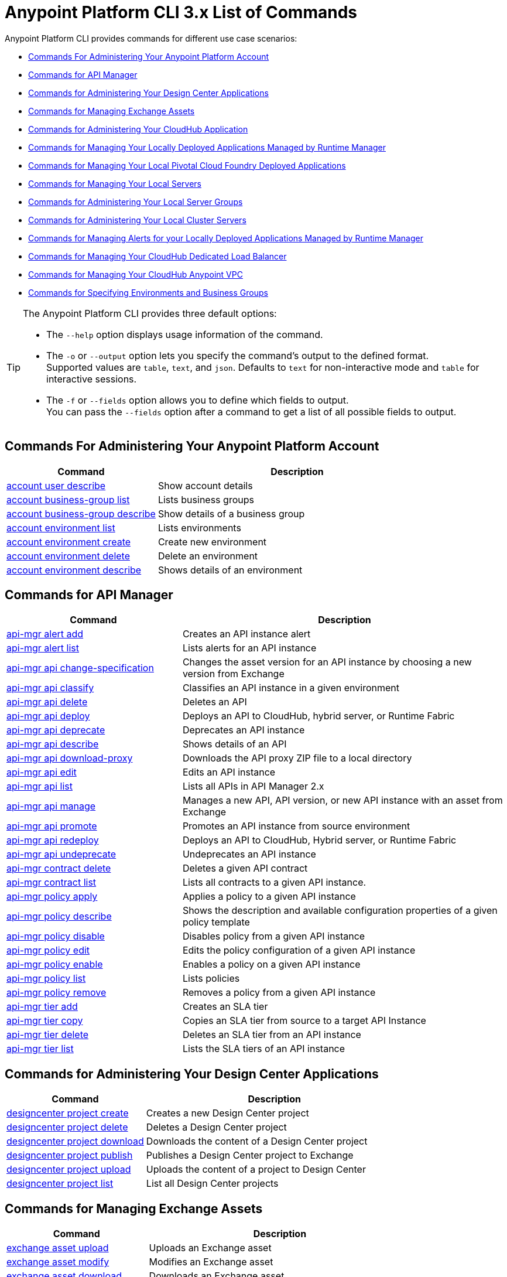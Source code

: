 = Anypoint Platform CLI 3.x List of Commands

Anypoint Platform CLI provides commands for different use case scenarios:

* <<Commands For Administering Your Anypoint Platform Account>>
* <<Commands for API Manager>>
* <<Commands for Administering Your Design Center Applications>>
* <<Commands for Managing Exchange Assets>>
* <<Commands for Administering Your CloudHub Application>>
* <<Commands for Managing Your Locally Deployed Applications Managed by Runtime Manager>>
* <<Commands for Managing Your Local Pivotal Cloud Foundry Deployed Applications>>
* <<Commands for Managing Your Local Servers>>
* <<Commands for Administering Your Local Server Groups>>
* <<Commands for Administering Your Local Cluster Servers>>
* <<Commands for Managing Alerts for your Locally Deployed Applications Managed by Runtime Manager>>
* <<Commands for Managing Your CloudHub Dedicated Load Balancer>>
* <<Commands for Managing Your CloudHub Anypoint VPC>>
* <<Commands for Specifying Environments and Business Groups>>


[TIP]
--
The Anypoint Platform CLI provides three default options:

* The `--help` option displays usage information of the command.
* The `-o` or `--output` option lets you specify the command's output to the defined format. +
Supported values are `table`, `text`, and `json`. Defaults to `text` for non-interactive mode and `table` for interactive sessions.
* The `-f` or `--fields` option allows you to define which fields to output. +
You can pass the `--fields` option after a command to get a list of all possible fields to output.
--

== Commands For Administering Your Anypoint Platform Account

[%header,cols="35a,65a"]
|===
|Command |Description
|<<account user describe>>| Show account details
|<<account business-group list>>| Lists business groups
|<<account business-group describe>>| Show details of a business group
|<<account environment list>>| Lists environments
|<<account environment create>>| Create new environment
|<<account environment delete>>| Delete an environment
|<<account environment describe>> | Shows details of an environment
|===

== Commands for API Manager

[%header,cols="35a,65a"]
|===
|Command |Description
|<<api-mgr alert add>> | Creates an API instance alert
|<<api-mgr alert list>> | Lists alerts for an API instance
|<<api-mgr api change-specification>> | Changes the asset version for an API instance by choosing a new version from Exchange
|<<api-mgr api classify>> |Classifies an API instance in a given environment
|<<api-mgr api delete>> | Deletes an API
|<<api-mgr api deploy>> | Deploys an API to CloudHub, hybrid server, or Runtime Fabric
|<<api-mgr api deprecate>> | Deprecates an API instance
|<<api-mgr api describe>> | Shows details of an API
|<<api-mgr api download-proxy>> | Downloads the API proxy ZIP file to a local directory
|<<api-mgr api edit>> | Edits an API instance
|<<api-mgr api list>> | Lists all APIs in API Manager 2.x
|<<api-mgr api manage>> | Manages a new API, API version, or new API instance with an asset from Exchange
|<<api-mgr api promote>> | Promotes an API instance from source environment
|<<api-mgr api redeploy>> | Deploys an API to CloudHub, Hybrid server, or Runtime Fabric
|<<api-mgr api undeprecate>> | Undeprecates an API instance
|<<api-mgr contract delete>> | Deletes a given API contract
|<<api-mgr contract list>> | Lists all contracts to a given API instance.
|<<api-mgr policy apply>> | Applies a policy to a given API instance
|<<api-mgr policy describe>> | Shows the description and available configuration properties of a given policy template
|<<api-mgr policy disable>> | Disables policy from a given API instance
|<<api-mgr policy edit>> | Edits the policy configuration of a given API instance
|<<api-mgr policy enable>> | Enables a policy on a given API instance
|<<api-mgr policy list>> | Lists policies
|<<api-mgr policy remove>> | Removes a policy from a given API instance
|<<api-mgr tier add>> | Creates an SLA tier
|<<api-mgr tier copy>> | Copies an SLA tier from source to a target API Instance
|<<api-mgr tier delete>> | Deletes an SLA tier from an API instance
|<<api-mgr tier list>> | Lists the SLA tiers of an API instance
|===

== Commands for Administering Your Design Center Applications

[%header,cols="35a,65a"]
|===
|Command |Description
| <<designcenter project create>> | Creates a new Design Center project
| <<designcenter project delete>> | Deletes a Design Center project
| <<designcenter project download>> | Downloads the content of a Design Center project
| <<designcenter project publish>> | Publishes a Design Center project to Exchange
| <<designcenter project upload>> | Uploads the content of a project to Design Center
| <<designcenter project list>> | List all Design Center projects
|===

== Commands for Managing Exchange Assets

[%header,cols="35a,65a"]
|===
|Command |Description
|<<exchange asset upload>> | Uploads an Exchange asset
|<<exchange asset modify>> | Modifies an Exchange asset
|<<exchange asset download>> | Downloads an Exchange asset
|<<exchange asset list>> | Lists all assets
|<<exchange asset page download>> | Downloads an asset's description page from Exchange
|<<exchange asset page modify>> | Changes an asset's description page from Exchange
|<<exchange asset page upload>> | Uploads an asset's description page from Exchange
|<<exchange asset page delete>> | Deletes an asset's description page from Exchange
|<<exchange asset page list>> | List all pages for a given asset
|<<exchange asset copy>> | Copies an Exchange asset
|<<exchange asset delete>> | Deletes an asset from Exchange
|<<exchange asset deprecate>> | Deprecates an asset
|<<exchange asset undeprecate>> | Undeprecate an asset
|<<exchange asset describe>> | Show a given asset's information
|===

== Commands for Administering Your CloudHub Application

[%header,cols="35a,65a"]
|===
|Command |Description
|<<runtime-mgr cloudhub-alert list>>| Lists all alerts in the environment
|<<runtime-mgr cloudhub-alert-history describe>>| Describes the history of the alarm
|<<runtime-mgr cloudhub-application list>>| Lists all applications in the environment
|<<runtime-mgr cloudhub-application describe>>| Show application details
|<<runtime-mgr cloudhub-application describe-json>>| Show raw application JSON response
|<<runtime-mgr cloudhub-application stop>>| Stop a running application
|<<runtime-mgr cloudhub-application start>>| Start an application
|<<runtime-mgr cloudhub-application restart>>| Restart a running application
|<<runtime-mgr cloudhub-application delete>>| Delete an application
|<<runtime-mgr cloudhub-application deploy>>| Deploy a new application
|<<runtime-mgr cloudhub-application modify>>| Modify an existing application, optionally updating the ZIP file
// |<<runtime-mgr application revert-runtime>>| Reverts application to its previous runtime
|<<runtime-mgr cloudhub-application download-logs>>| Download application logs to specified directory
|<<runtime-mgr cloudhub-application tail-logs>>| Tail application logs
|<<runtime-mgr cloudhub-application copy>>| Copies a CloudHub application
// |<<runtime-mgr cloudhub-application upgrade-runtime>>| Upgrades application runtime to the latest patch version or if a version if specified, to that version.
// |<<runtime-mgr cloudhub-application downgrade-runtime>>| Downgrades application runtime to the previous runtime version or if a version is specified, to that version.
|===

[[standalone-management]]
== Commands for Managing Your Locally Deployed Applications Managed by Runtime Manager

[CAUTION]
In order for the Anypoint Platform CLI to recognize your target servers, each server needs to be manually registered with the platform.

[%header,cols="35a,65a"]
|===
|Command |Description
|<<runtime-mgr standalone-application artifact>> | Downloads application artifact binary
|<<runtime-mgr standalone-application deploy>> | Deploys a new application to an on-premises server, server group or cluster
|<<runtime-mgr standalone-application describe-json>> | Shows a raw standalone application JSON response
|<<runtime-mgr standalone-application modify>> | Changes a standalone application artifact
|<<runtime-mgr standalone-application start>> | Starts an standalone application
|<<runtime-mgr standalone-application delete>> | Deletes an standalone application
|<<runtime-mgr standalone-application describe>> | Shows detailed info of a standalone application
|<<runtime-mgr standalone-application list>> | Lists all standalone applications in the environment
|<<runtime-mgr standalone-application restart>> | Restarts a standalone application
|<<runtime-mgr standalone-application stop>> | Stops a standalone application
|<<runtime-mgr standalone-application copy>> | Copies a standalone application
|===

== Commands for Managing Your Local Pivotal Cloud Foundry Deployed Applications

[%header,cols="35a,65a"]
|===
|Command |Description
|<<runtime-mgr pcf-application delete>> | Deletes Pivotal Cloud Foundry application
|<<runtime-mgr pcf-application describe>> | Shows detailed info of Pivotal Cloud Foundry application
|<<runtime-mgr pcf-application list>> | Lists all Pivotal Cloud Foundry applications in the environment
|<<runtime-mgr pcf-application restart>> | Restarts Pivotal Cloud Foundry application
|<<runtime-mgr pcf-application stop>> | Stops Pivotal Cloud Foundry application
|<<runtime-mgr rtf list>>  | Lists available Runtime Fabric instances
|<<runtime-mgr pcf-application deploy>> | Deploys a new application to Pivotal Cloud Foundry space
|<<runtime-mgr pcf-application describe-json>> | Shows raw Pivotal Cloud Foundry application JSON response
|<<runtime-mgr pcf-application modify>> | Edits an application deployed to Pivotal Cloud Foundry space
|<<runtime-mgr pcf-application start>> | Starts Pivotal Cloud Foundry application
|===


== Commands for Managing Your Local Servers

[%header,cols="35a,65a"]
|===
|Command |Description
|<<runtime-mgr server describe>> | Describes server
|<<runtime-mgr server modify>> | Modifies server
|<<runtime-mgr server token>> | Gets server registration token. This token needs to be used to register a new server
|<<runtime-mgr server delete>> | Deletes server
|<<runtime-mgr server list>> | Changes an standalone application artifact
// |<<runtime-mgr server register>> | Registers a new server. Returns a signed certificate which is downloaded to the `directory` path
|===

== Commands for Administering Your Local Server Groups

[%header,cols="35a,65a"]
|===
|Command |Description
|<<runtime-mgr serverGroup create>> | Creates server group from servers
|<<runtime-mgr serverGroup describe>> | Describes server group
|<<runtime-mgr serverGroup modify>> | Modifies server group
|<<runtime-mgr serverGroup add server>> | Adds server to a server group
|<<runtime-mgr serverGroup delete>> | Deletes server group
|<<runtime-mgr serverGroup list>> | Lists all server groups in the environment
|<<runtime-mgr serverGroup remove server>> | Removes server from a server group
|===

== Commands for Administering Your Local Cluster Servers

[%header,cols="35a,65a"]
|===
|Command |Description
|<<runtime-mgr cluster add server>> | Adds server to cluster
|<<runtime-mgr cluster delete>> | Deletes cluster
|<<runtime-mgr cluster list>> | Lists all clusters in the environment
|<<runtime-mgr cluster remove server>> | Removes server from a cluster
|<<runtime-mgr cluster create>> | Creates new cluster
|<<runtime-mgr cluster describe>> | Describes server cluster
|<<runtime-mgr cluster modify>> | Modifies cluster
|===


== Commands for Managing Alerts for your Locally Deployed Applications Managed by Runtime Manager

[%header,cols="35a,65a"]
|===
|Command |Description
|<<runtime-mgr standalone-alert describe>> | Describes an alert
|<<runtime-mgr standalone-alert create>> | Creates new alert for standalone runtime
|<<runtime-mgr standalone-alert modify>> | Modifies alert for standalone runtime
|<<runtime-mgr standalone-alert list>> | Lists all alerts for standalone runtimes in the environment
|===

== Commands for Managing Your CloudHub Dedicated Load Balancer

[%header,cols="35a,65a"]
|===
|Command |Description
|<<cloudhub load-balancer list>>| Lists all load balancers in an organization
|<<cloudhub load-balancer describe>>| Show load balancer details
|<<cloudhub load-balancer describe-json>>| Show load balancer details in raw JSON response
|<<cloudhub load-balancer create>>| Create a load balancer
|<<cloudhub load-balancer start>>| Starts a load balancer
|<<cloudhub load-balancer stop>>| Stops a load balancer
|<<cloudhub load-balancer delete>>| Delete a load balancer
|<<cloudhub load-balancer ssl-endpoint add>>| Add an additional certificate to an existing load balancer
|<<cloudhub load-balancer ssl-endpoint remove>>| Remove a certificate from a Load balancer
|<<cloudhub load-balancer ssl-endpoint set-default>>| Set the default certificate that the load balancer will serve
|<<cloudhub load-balancer ssl-endpoint describe>>| Show the Load balancer configuration for a particular certificate
|<<cloudhub load-balancer whitelist add>>| Add an IP or range of IPs to the Load balancer whitelist
|<<cloudhub load-balancer whitelist remove>>| Remove an IP or range of IPs from the Load balancer whitelist
|<<cloudhub load-balancer mappings describe>>| Lists the proxy mapping rules for a Load balancer. If no `certificateName` is given, the mappings for the default SSL endpoint are shown
|<<cloudhub load-balancer mappings add>>| Add a proxy mapping rule at the specified index. If no `certificateName` is given, the mappings for the default SSL endpoint are shown
|<<cloudhub load-balancer mappings remove>>| Remove a proxy mapping rule. If no `certificateName` is given, the mappings for the default SSL endpoint are shown.
|<<cloudhub load-balancer dynamic-ips enable>>| Enables dynamic IPs
|<<cloudhub load-balancer dynamic-ips disable>>| Disables dynamic IPs
|<<cloudhub region list>>| Lists all supported regions
|<<cloudhub runtime list>>| Lists all available runtimes
|===

== Commands for Managing Your CloudHub Anypoint VPC

[%header,cols="35a,65a"]
|===
|Command |Description
|<<cloudhub vpc list>>| Lists all Anypoint VPCs
|<<cloudhub vpc describe>>| Show Anypoint VPC details
|<<cloudhub vpc describe-json>>| Show raw Anypoint VPC JSON response
|<<cloudhub vpc create>>| Create a new Anypoint VPC
|<<cloudhub vpc delete>>| Delete an existing Anypoint VPC
|<<cloudhub vpc environments add>>| Modifies the Anypoint VPC association to Runtime Manager environments.
|<<cloudhub vpc environments remove>>| Modifies the Anypoint VPC association to Runtime Manager environments.
|<<cloudhub vpc business-groups add>>| Share an Anypoint VPC with a list of Business Groups.
|<<cloudhub vpc business-groups remove>>| Share an Anypoint VPC with a list of Business Groups.
|<<cloudhub vpc dns-servers set>>| Sets the domain names that are resolved using your internal DNS servers. If used with no option, internal DNS will be disabled
|<<cloudhub vpc dns-servers unset>>| Clears the list domain names that are resolved using your internal DNS servers
|<<cloudhub vpc firewall-rules describe>>| Show firewall rule for Mule applications in this Anypoint VPC
|<<cloudhub vpc firewall-rules add>>| Add a firewall rule for Mule applications in this Anypoint VPC
|<<cloudhub vpc firewall-rules remove>>| Remove a firewall rule for Mule applications in this Anypoint VPC
|===

== Commands for Specifying Environments and Business Groups

[%header,cols="35a,65a"]
|===
|Command |Description
|<<use environment>>| Make specified environment active
|<<use business-group>>| Make specified business-group active
|===

An Anypoint Platform CLI call has the following form:

[source,console]
----
$ anypoint-cli [params] [command]
----

If you choose not to pass a command, Anypoint Platform CLI runs in interactive mode.
If you choose to pass a specific command and there is an error, the application exits and return you a description of the issue.

=== account user describe

----
> account user describe  [options]
----

This command simply returns the information for your account. This includes your username, your full name, your email address, and the creation date of your account. +
This command does not take any options, except for the default ones: `--help`, `-f`/`--fields` and `-o`/`--output`

=== account business-group list

----
> account business-group list [options]
----

This command displays all xref:access-management::organization.adoc#business-groups[business groups]. It returns the name of the business group, the type ('Master' or 'Business unit') and the Id. +
This command does not take any options, except for the default ones: `--help`, `-f`/`--fields` and `-o`/`--output`.


=== account business-group describe

----
> account business-group describe  [options] <name>
----

This command displays information on the business group you pass in `<name>`. +
If `<name>` is not specified, the command describes the business group on the current session.

[NOTE]
--
If your business group or organization name contains spaces, you need to enclose its name between `"` characters.

----
> account business-group describe "QA Organization"
----
--

It returns data such as the owner, the type, subscription information, the entitlements of the group and in which environment is running.
This command does not take any options, except for the default ones: `--help`, `-f`/`--fields` and `-o`/`--output`.

=== account environment list

----
> account environment list [options]
----
This command lists all your environments in Anypoint Platform. It returns your environment name, Id and whether it's sandboxed or not. +
This command does not take any options, except for the default ones: `--help`, `-f`/`--fields` and `-o`/`--output`

=== account environment create

----
> account environment create [options] <name>
----
This command creates a new environment using the name you set in `<name>`. +
Besides the default `--help`, `-f`/`--fields` and `-o`/`--output` options, this command also takes the `--type` option. Use the `--type` option to specify the environment type. +
Supported values for environment types are:

* `design`
* `production`
* `sandbox`

If no type is specified, the command creates a production environment.

=== account environment delete

----
> account environment delete  [options] <name>
----
This command deletes the environment specified in `<name>` +

[WARNING]
This command does not prompt twice before deleting. If you send a delete instruction, it does not ask for confirmation.

This command does not take any options, except for the default ones: `--help`, `-f`/`--fields` and `-o`/`--output`.

=== account environment describe

----
> account environment describe [options] <name>
----

This command returns information about the environment specified in `<name>` +
If no `<name>` is provided, this command returns information about the current session's environment.

This command does not take any options, except for the default ones: `--help`, `-f`/`--fields` and `-o`/`--output`.

=== api-mgr alert add

----
> api-mgr alert add [options] <apiInstanceId> <name>
----

This command creates an API instance alert with the name passed in `name` for the API Instance Id passed in `<apiInstanceId>`.

Besides the default `--help`, `-f`/`--fields` and `-o`/`--output` options, this command also takes:

[%header%autowidth.spread,cols="a,a"]
|===
|Value |Description
| `enabled`
| Sets whether the alert should be enabled or not. +
Possible values are `true` or `false`.

| `severity <val>`
| Alert severity. +
Supported values: `Info`, `Warning`, `Critical`.

| `type <val>`
| Alert type/condition. +
Supported values: `request-count`, `response-code`, `policy-violation`, `response-time`

| `operator <val>`
| Condition operator explaining values relation to threshold. +
Supported values: gt, lt, eq

| `threshold <num>`
| Condition occurrences threshold number.

| `periods <num>`
| Number of consecutive periods condition should occur for.

| `duration <num>`
| Condition occurrence period duration.

| `durationUnit <val>`
| Condition occurrence period duration unit. +
Supported values: days, hours, minutes.

| `recipient [username]`
| Username to send alert notification to. +
You can pass this option multiple times to specify multiple usernames.

| `email [emailAddress]`
| Email to send alert notification to. +
You can pass this option multiple times to specify multiple emails.

| `responseTime [num]`
| Response time to trigger `response-time` alert type.

| `responseCode [code]`
| Response codes to trigger `response-code` alert type. +
You can pass this option multiple times to specify multiple codes.

| `policyId [num]`
| ID of a policy applied to API instance to trigger `response-code` alert type.
|===

=== api-mgr alert list

----
> api-mgr alert list [options] <apiInstanceId>
----

Lists alerts for the API instance passed in `<apiInstanceId>`.

Besides the default `--help`, `-f`/`--fields` and `-o`/`--output` options, this command also takes:

[%header%autowidth.spread,cols="a,a,a"]
|===
|Value |Description | Example
| `--offset` | Offsets the amount of APIs passed | `api-mgr alert list --offset 3`
| `--sort` | Sorts the results in the field name passed | `api-mgr alert list --sort "Latest Version"`
|===


=== api-mgr api change-specification

----
> api-mgr api change-specification [options] <apiInstanceId> <assetVersion>
----

Changes the asset version for the API instance passed in `<apiInstanceId`,  by choosing a new version from Exchange passed in `<assetVersion>`.

This command does not take any options, except for the default ones: `--help`, `-f`/`--fields` and `-o`/`--output`.

=== api-mgr api classify

----
> api-mgr api classify [options] <destEnvName> <apiInstanceId>
----

Classifies the API instance passed in `<apiInstanceId>` in the  environment passed in `<destEnvName>`.

This command does not take any options, except for the default ones: `--help`, `-f`/`--fields` and `-o`/`--output`.

=== api-mgr api delete

----
> api-mgr api delete [options] <apiInstanceId>
----

This command deletes the API instance passed in `<apiInstanceId>`.
+
This command does not take any options, except for the default ones: `--help`, `-f`/`--fields` and `-o`/`--output`.

=== api-mgr api deploy

----
> api-mgr api deploy [options] <apiInstanceId>
----

This command deploys the API instance passed in <apiInstanceId> to the deployment target specified using the options described below.

[NOTE]
This command is only supported for endpoints with proxy.

Besides the default `--help`, `-f`/`--fields` and `-o`/`--output` options, this command also takes:

[%header%autowidth.spread,cols="a,a,a"]
|===
|Value |Description | Example
| `target <id>`
| Hybrid or RTF deployment target ID. +
| `api-mgr api deploy --target ES5 643404`

| `applicationName <name>`
| Application name
| `api-mgr api deploy --applicationName myMuleApp 643404`

| `environmentName <name>`
| Target environment name. Should only be used when deploying APIs from unclassified environments.
| `api-mgr api deploy --environmentName TestEnv 643404`

| `gatewayVersion <version>`
| The CloudHub Gateway version
| `api-mgr api deploy --gatewayVersion: 9.9.9.9  643404`

| `overwrite`
| Update application if it exists. +
It takes `true` or `false` values.
| `api-mgr api deploy --overwrite: true  643404`

|===

=== api-mgr api deprecate

----
> api-mgr api deprecate [options] <apiInstanceId>
----

Deprecates the API instance passed in `<apiInstanceId>`.

This command does not take any options, except for the default ones: `--help`, `-f`/`--fields` and `-o`/`--output`.

=== api-mgr api describe

----
> api-mgr api describe [options] <apiInstanceId>
----

Shows details of the API Instance passed in `<apiInstanceId>`.

This command does not take any options, except for the default ones: `--help`, `-f`/`--fields` and `-o`/`--output`.

=== api-mgr api download-proxy

----
> api-mgr api download-proxy [options] <apiInstanceId> <targetPath>
----

This command downloads the API proxy ZIP file of the API Instance passed in `<apiInstanceId>` to a local directory specified in `<targetPath>`.

Besides the default `--help`, `-f`/`--fields` and `-o`/`--output` options, this command also takes a `gatewayVersion` option to specify the gateway version you want to download.
For example: `api-mgr api download-proxy --gatewayVersion: 4.0.1  643404 /tmp/`

=== api-mgr api edit

----
> api-mgr api edit [options] <apiInstanceId>
----

Edits the API instance passed in `<apiInstanceId>`. +
Besides the default `--help`, `-f`/`--fields` and `-o`/`--output` options, this command also takes:

[%header%autowidth.spread,cols="a,a"]
|===
|Value |Description
| `-p, --withProxy`
| Indicates whether the endpoint should use a proxy. +
This option takes `true` or `false` values.

| `-r, --referencesUserDomain`
| Indicates whether a proxy should reference a user domain. +
This option takes `true` or `false` values.

| `-m, --muleVersion4OrAbove`
| Indicates whether you are managing this API in Mule 4 or above. +
This option takes `true` or `false` values.

| `--deploymentType <value>`
| Deployment type. +
Supported values are `cloudhub`, `hybrid`, or `rtf`.

| `--uri <value>`
| Your implementation URI.

| `--scheme <value>`
| Proxy scheme. +
Supported values are `http`, or `https`.

| `--port <value>`
| Proxy port.

| `--path <value>`
| Proxy path.

| `--responseTimeout <value>`
| Your maximum response timeout.

| `--apiInstanceLabel <value>`
| (Optional) API instance label.

| `--serviceName <value>`
| WSDL service name.

| `--serviceNamespace <value>`
| WSDL service namespace.

| `--servicePort <value>`
| WSDL service port.

|===

=== api-mgr api list

----
> api-mgr api list [options]
----

Lists all APIs in API Manager 2.x.

Besides the default `--help`, `-f`/`--fields` and `-o`/`--output` options, this command also takes:

[%header%autowidth.spread,cols="a,a"]
|===
|Value |Description
| `--assetId <value>`       | Asset ID by which filter results.
| `--apiVersion <value>`    | API version by which filter results.
| `--instanceLabel <value>` | API instance label by which  filter results.
| `--limit <num>`           | Number of results to retrieve.
| `--offset` | Offsets the amount of APIs passed
| `--sort` | Sorts the results in the field name passed
|===

=== api-mgr api manage

----
> api-mgr api manage [options] <assetId> <assetVersion>
----

Manages a new API, API version, or new API instance with the Exchange asset passed in `<assetId>`, and the version passed in `<assetVersion>`.

Besides the default `--help`, `-f`/`--fields` and `-o`/`--output` options, this command also takes:

[%header%autowidth.spread,cols="a,a"]
|===
|Value |Description
| `--type <value>`
| Endpoint type. +
Accepted values are `http`, `raml`, or `wsdl`.

| `-p, --withProxy`
| Indicates whether the endpoint should use a proxy. +
This option takes `true` or `false` values.

| `-r, --referencesUserDomain`
| Indicates whether a proxy should reference a user domain. +
This option takes `true` or `false` values.

| `-m, --muleVersion4OrAbove`
| Indicates whether you are managing this API in Mule 4 or above. +
This option takes `true` or `false` values.

| `--deploymentType <value>`
| Deployment type. +
Supported values are `cloudhub`, `hybrid`, or `rtf`.

| `--uri <value>`
| Implementation URI.

| `--scheme <value>`
| Proxy scheme. +
Supported values are `http`, or `https`.

| `--port <value>`
| Proxy port.

| `--path <value>`
| Proxy path.

| `--responseTimeout <value>`
| Response timeout.

| `--apiInstanceLabel <value>`
| (Optional) API instance label.

| `--serviceName <value>`
| WSDL service name.

| `--serviceNamespace <value>`
| WSDL service namespace.

| `--servicePort <value>`
| WSDL service port.
|===


=== api-mgr api promote

----
> api-mgr api promote [options] <apiInstanceId> <sourceEnvId>
----

Promotes the API instance passed in `<apiInstanceId>` from the source environment in `<sourceEnvId>`.

Besides the default `--help`, `-f`/`--fields` and `-o`/`--output` options, this command also takes:

[%header%autowidth.spread,cols="a,a"]
|===
|Value |Description
| `-a, --copyAlerts`
| Indicates whether to copy alerts. +
This option takes `true` or `false` values. Default Value is `true`

| `-p, --copyPolicies`
|Indicates whether to copy policies. +
This option takes `true` or `false` values. Default Value is `true`

| `-t, --copyTiers`
|Indicates whether to copy tiers. +
This option takes `true` or `false` values. Default Value is `true`
|===


=== api-mgr api redeploy

----
> api-mgr api redeploy [options] <apiInstanceId>
----

Redeploys the API Instance passed in `<apiInstanceId>` to the deployment target set up in the options described below.

Besides the default `--help`, `-f`/`--fields` and `-o`/`--output` options, this command also takes:

[%header%autowidth.spread,cols="a,a"]
|===
|Value |Description
| `--target <id>`
| Hybrid or RTF deployment target ID.

| `--applicationName <name>`
| Application name.

| `--environmentName <name>`
| Target environment name. +
 Must be provided to redeploy APIs from unclassified environments.

| `--gatewayVersion <version>`
| CloudHub Gateway version.

| `--overwrite`
| Update application if exists. +
This option takes `true` or `false` values. Default Value is `true`
|===


=== api-mgr api undeprecate

----
> api-mgr api undeprecate [options] <apiInstanceId>
----

Undeprecates the API instance passed in `<apiInstanceId>`.

This command does not take any options, except for the default ones: `--help`, `-f`/`--fields` and `-o`/`--output`.

=== api-mgr contract delete

----
> api-mgr contract delete [options] <apiInstanceId> <clientId>
----

This command deletes the contract between the API Instance passed in `<apiInstanceId>`, and the client passed in `<clientId>`.

This command does not take any options, except for the default ones: `--help`, `-f`/`--fields` and `-o`/`--output`.

=== api-mgr contract list

----
> api-mgr contract list [options] <apiInstanceId> [searchText]
----

Lists all contracts of the API passed in `<apiInstanceId>`.

[TIP]
You can specify keywords in searchText to limit results to APIs containing those specific keywords.

Besides the default `--help`, `-f`/`--fields` and `-o`/`--output` options, this command also takes:

[%header%autowidth.spread,cols="a,a,a"]
|===
|Value |Description |Example
|`--limit` | Number of results to retrieve | `exchange asset list --limit 2`
|`--offset` | Offsets the amount of APIs passed | `api-mgr contract list --offset 3 643404`
|`--sort` | Sorts the results in the field name passed | `api-mgr contract list --sort "Latest Version" 643404`
|===

=== api-mgr policy apply

----
> api-mgr policy apply [options] <apiInstanceId> <policyId>
----

Applies the policy passed in `<policyId>` to the API instance passed in `<apiInstanceId>`.

[%header%autowidth.spread,cols="a,a"]
|===
|Value |Description
| `--policyVersion <value>`
| Mule 4 policy version.

| `--groupId <value>`
| Mule 4 policy group ID. +
If no value is provided, this value defaults to MuleSoft group ID.

| `-c, --config [configJSON]`
| Pass the configuration data as a JSON string. +
For example, `api-mgr policy apply -c '{"property": "value"}'`

| `-p, --pointcut [dataJSON]`
| Pass pointcut data as JSON strings. +
For example `api-mgr policy apply (...) -p '[{"methodRegex":"GET|PUT","uriTemplateRegex":"/users*"}]'`
|===

=== api-mgr policy describe

----
> api-mgr policy describe [options] <policyId>
----

This command shows the description and available configuration properties of the policy passed in `<policyId>`. +

Besides the default `--help`, `-f`/`--fields` and `-o`/`--output` options, this command also takes:

[%header%autowidth.spread,cols="a,a"]
|===
|Value |Description
| `--policyVersion <value>`
| Mule4 policy version.

| `--groupId <value>`
| Mule4 policy group ID. +
Defaults to MuleSoft group ID when not provided.
|===


=== api-mgr policy disable

----
> api-mgr policy disable [options] <apiInstanceId> <policyId>
----

This command disables the policy passed in `<policyId>` from the API instance passed in `<apiInstanceId>`.

This command does not take any options, except for the default ones: `--help`, `-f`/`--fields` and `-o`/`--output`.

=== api-mgr policy edit

----
> api-mgr policy edit [options] <apiInstanceId> <policyId>
----

This command edits the policy configuration passed in `<policyId>` of the API Instance passed in `<apiInstanceId>`.

Besides the default `--help`, `-f`/`--fields` and `-o`/`--output` options, this command also takes:

[%header%autowidth.spread,cols="a,a"]
|===
|Value |Description
| `-c, --config [configJSON`]
| Pass the configuration data as a JSON string. +
For example, `api-mgr policy apply -c '{"property": "value"}'`

| `-p, --pointcut [dataJSON]`
| Pass pointcut data as JSON strings. +
For example `api-mgr policy apply (...) -p '[{"methodRegex":"GET|PUT","uriTemplateRegex":"/users*"}]'`
|===

=== api-mgr policy enable

----
> api-mgr policy enable [options] <apiInstanceId> <policyId>
----

This command enables the policy passed in `<policyId>` for the API Instance passed in `<apiInstanceId>`.

This command does not take any options, except for the default ones: `--help`, `-f`/`--fields` and `-o`/`--output`.

=== api-mgr policy list

----
> api-mgr policy list [options] [apiInstanceId]
----

This command lists all policies for all APIs in API Manager 2.x. +
When the `[apiInstanceId]` parameter is specified, this command lists the policies applied to that API instance.

Besides the default `--help`, `-f`/`--fields` and `-o`/`--output` options, this command also takes the `-m, --muleVersion4OrAbove` option which takes `true` or `false` values. +


=== api-mgr policy remove

----
> api-mgr policy remove [options] <apiInstanceId> <policyId>
----

This command removes the policy specified in `<policyId>` from the API instance passed in `<apiInstanceId>`.

This command does not take any options, except for the default ones: `--help`, `-f`/`--fields` and `-o`/`--output`.

=== api-mgr tier add

----
> api-mgr tier add [options] <apiInstanceId>
----

This command creates an SLA tier for the API instance passed in `<apiInstanceId>`.

Besides the default `--help`, `-f`/`--fields` and `-o`/`--output` options, this command also takes:

[%header%autowidth.spread,cols="a,a"]
|===
|Value |Description
| `-a, --autoApprove`
| Indicates whether the SAL tier should be auto-approved. +
This command only takes `true` or `false` values.

| `--name <value>`
| Tier name

| `--description <value>`
| Tier description

| -l, --limit <value>
| -l, --limit | Single instance of an SLA tier limit in the form `--limit A,B,C` where:

* `A` is a boolean indicating whether or not this limit should be visible.
* `B` is a number of requests per "C" time period.
* `C` is the time period unit. Time period options are:
** `ms`(millisecond)
** `sec`(second)
** `min`(minute)
** `hr`(hour)
** `d`(day)
** `wk`(week)
** `mo`(month)
** `yr`(year)

For example: `--limit true,100,min` is a visible limit of 100 requests per minute. +

[TIP]
To create multiple limits, you can provide multiple `--limit` options. +
For example: `-l true,100,sec -l false,20,min`

|===


=== api-mgr tier copy

----
> api-mgr tier copy [options] <sourceAPIInstanceId> <targetAPIInstanceId>
----

This command copies the SLA tier from the API instance passed in `<sourceAPIInstanceId>` to the API instance Id passed in `<targetAPIInstanceId>`.

This command does not take any options, except for the default ones: `--help`, `-f`/`--fields` and `-o`/`--output`.

=== api-mgr tier delete

----
> api-mgr tier delete [options] <apiInstanceId> <tierId>
----

This command deletes the SLA tier passed in `<tierId>` from API instance passed in `<apiInstanceId>`.

This command does not take any options, except for the default ones: `--help`, `-f`/`--fields` and `-o`/`--output`.

=== api-mgr tier list
----
> api-mgr tier list [options] <apiInstanceId> [searchText]
----

This command lists the SLA tiers of the  API instance passed in `<apiInstanceId>`.

Besides the default `--help`, `-f`/`--fields` and `-o`/`--output` options, this command also takes:

[%header%autowidth.spread,cols="a,a"]
|===
|Value |Description | Example
|`--limit` | Number of results to retrieve | `api-mgr tier list --limit 2`
|`--offset` | Offsets the amount of APIs passed | `api-mgr tier list --offset 3`
|`--sort` | Sorts the results in the field name passed | `api-mgr tier list --sort "Latest Version"`
|===

=== designcenter project create

----
> designcenter project create [options] <name>
----

This Command creates a new Design Center project with the name specified in `<name>`.

[IMPORTANT]
This command does not support Mule application types.

Besides the default `--help`, `-f`/`--fields` and `-o`/`--output` options, this command also takes:

[%header,cols="30a,40a,30a"]
|===
|Command | Description |  Example
| `--type (required)` | The project type. +
This field is required.

Supported values are:

* `raml`
* `raml-fragment` | `designcenter project create --type raml`
| `--fragment-type` | The fragment type if the application type is a RAML fragment.

This field is required if the type option was set as `raml-fragment`

Supported fragments type are:

* `trait`
* `resource-type`
* `library`
* `type`
* `user-documentation` | `designcenter project create --type raml-fragment --fragment-type user-documentation`
|===

=== designcenter project delete

----
> designcenter project delete [options] <name>
----

This Command deletes the Design Center project specified in `name`.

[WARNING]
This command does not prompt twice before deleting. If you send a delete instruction, it does not ask for confirmation.

This command does not take any options, except for the default ones: `--help`, `-f`/`--fields` and `-o`/`--output`.

=== designcenter project download

----
> designcenter project download [options] <name> <targetDir>
----

This Command downloads the Design Center project passed in `name` to your local directory specified in `targetDir`. +
This command does not take any options, except for the default ones: `--help`, `-f`/`--fields` and `-o`/`--output`.

=== designcenter project publish

----
> designcenter project publish [options] <projectName>
----

This Command publishes the Design Center project passed in `projectName` to Exchange. +
Besides the default `--help`, `-f`/`--fields` and `-o`/`--output` options, this command also takes:

[TIP]
Options that are not specified are extracted from exchange.json

[%header,cols="30a,40a,30a"]
|===
|Command | Description |  Example
| `--name` | The name for the asset | `designcenter project publish --name sampleProject`
| `--main` | The name of the main file name. | `designcenter project publish --main sample.xml`
| `--apiVersion` | The API version if your project is an API specification project. | `designcenter project publish --main sample.raml --apiVersion 1.0`
| `--tags` | Comma separated list of tags. | `designcenter project publish --tags test,sample,integration`
| `--groupId` | The asset's groupId. | `designcenter project publish --groupId com.mulesoft.com`
| `--assetId`  | The asset's assetId. | `designcenter project publish --assetId project`
| `--version` | The asset's version. | `designcenter project publish --version 1.0`
|===

=== designcenter project upload

----
> designcenter project upload [options] <name> <projDir>
----

This Command uploads a Design Center project from your local directory passed in `projDir` and names it using the name passed in `name`.

By default, this command ignores all hidden files and directories. To include hidden files and directories, use the `--include-dot-files` option. +
When the `--include-dot-files` option is used, the command uploads hidden files and folders from your specified directory.

Besides the `--include-dot-files`, this command takes the default `--help`, `-f`/`--fields` and `-o`/`--output` options.

=== designcenter project list

----
> designcenter project list [options] [searchText]
----

This Command lists all your Design Center projects. +
You can start typing your project's name and press `tab` for Anypoint Platform CLI to autocomplete it, or you can double tap `tab` for a full list of all the values you can pass. +

Besides the default `--help`, `-f`/`--fields` and `-o`/`--output` options, this command also takes:

[%header,cols="30a,40a,30a"]
|===
|Command | Description |  Example
|`--pageIndex` | Number of page to retrieve | `designcenter project list --pageIndex 3`
|`--pageSize` | Number of results to retrieve per page | `designcenter project list --pageSize 5`
|===

=== exchange asset upload

----
> exchange asset upload [options] <assetIdentifier> [filePath]
----

This command uploads an OAS, WSDL, HTTP, or custom asset using the IDs passed in `<assetIdentifier>`. +
If `<filePath>` points to a ZIP archive file, that archive must include an `exchange.json` file describing the asset. +
Argument `assetIdentifier` should be formatted as follows: `<group_id>/<asset_id>/<version>`.

Besides the default `--help`, `-f`/`--fields` and `-o`/`--output` options, this command also accepts:

[%header,cols="30a,40a,30a"]
|===
| Command | Description |  Example
| `--apiVersion` | Asset API version .4+<.<|
`exchange asset upload --apiVersion 1.0 --name testProject --classifier custom`

`exchange asset upload --mainFile 'api.yml'`
| `--name` |Asset name 
| `--mainFile` | Main file of the API asset 
| `--classifier` | Valid asset classifiers are `custom`, `oas`, and `wsdl`.
|===

=== exchange asset modify

----
> exchange asset modify [options] <assetIdentifier>
----

This command modifies the Exchange asset identified with `<assetIdentifier>`. +
Argument `assetIdentifier` should be formatted as follows: `([group_id]/)<asset_id>/<version>`. +
If `group_id` is not specified, it defaults to the currently selected Organization ID.

Besides the default `--help`, `-f`/`--fields` and `-o`/`--output` options, this command also takes:

[%header,cols="30a,40a,30a"]
|===
|Command | Description |  Example
|`--name` | New asset name .2+<.<| `exchange asset modify --name newName --tags test,sample`
|`--tags` | Comma-separated tags for the asset
|===

=== exchange asset download

----
> exchange asset download [options] <assetIdentifier> <directory>
----

This command downloads the Exchange asset identified with `<assetIdentifier>` to the directory passed in `<directory>`. +
Argument `assetIdentifier` should be formatted as follows: `([group_id]/)<asset_id>/<version>`. +
If `group_id` is not specified, it defaults to the currently selected Organization ID.

This command does not take any options, except for the default ones: `--help`, `-f`/`--fields` and `-o`/`--output`.

=== exchange asset list

----
> exchange asset list [options] [searchText]
----

This command lists all assets in Exchange.

[TIP]
You can specify keywords in searchText to limit results to APIs containing those specific keywords.

Besides the default `--help`, `-f`/`--fields` and `-o`/`--output` options, this command also takes:

[%header,cols="30a,40a,30a"]
|===
|Command | Description |  Example
|`--limit` | Number of results to retrieve | `exchange asset list --limit 2`
|`--offset` | Offsets the number of APIs passed | `exchange asset list --offset 3`
|`--sort` | Sorts the results in the field name passed | `exchange asset list --sort "Latest Version"`
|===


=== exchange asset page download

----
> exchange asset page download [options] <assetIdentifier> <directory> [pageName]
----

This command downloads the description page specified in `<pageName>` for the Exchange asset identified with `<assetIdentifier>` to the directory passed in `<directory>`. +
If [pageName] is not specified, this command downloads all pages.

[NOTE]
This command only supports published pages.

Argument `assetIdentifier` should be formatted as follows: `([group_id]/)<asset_id>/<version>`. +
If `group_id` is not specified, it defaults to the currently selected Organization ID. +
The description page in downloaded in Markdown format. When `name` is not specified, all pages are downloaded.

This command does not take any options, except for the default ones: `--help`, `-f`/`--fields` and `-o`/`--output`.

=== exchange asset page modify

----
> exchange asset page modify [options] <assetIdentifier> <pageName>
----

This command modifies the description page specified in `<pageName>`, for the Exchange asset identified with `<assetIdentifier>`.

[NOTE]
This command only supports published pages.

Argument `assetIdentifier` should be formatted as follows: `([group_id]/)<asset_id>/<version>`. +
If `group_id` is not specified, it defaults to the currently selected Organization ID. +
Besides the default `--help`, `-f`/`--fields` and `-o`/`--output` options, this command also takes the `--name` option to set a new asset page name.

=== exchange asset page upload

----
> exchange asset page upload [options] <assetIdentifier> <pageName> <mdPath>
----

This command uploads an asset description page from the path passed in `<mdPath>` using the name specified in `<pageName>` to the Exchange asset identified with `<assetIdentifier>`. +
Naming the page "home" makes the uploaded page the main description page for the Exchange asset.

[NOTE]
This command only supports published pages.

Argument `assetIdentifier` should be formatted as follows: `([group_id]/)<asset_id>/<version>`. +
If `group_id` is not specified, it defaults to the currently selected Organization ID. +
This command does not take any options, except for the default ones: `--help`, `-f`/`--fields` and `-o`/`--output`.

=== exchange asset page delete

----
> exchange asset page delete [options] <assetIdentifier> <pageName>
----

This command deletes the description page specified in `<pageName>`, for the asset identified with `<assetIdentifier>`. +
If `<pageName>` is not specified, this command downloads all pages.

[WARNING]
This command does not prompt twice before deleting. If you send a delete instruction, it does not ask for confirmation.

[NOTE]
This command only supports published pages.

Argument `assetIdentifier` should be formatted as follows: `([group_id]/)<asset_id>/<version>`. +
If `group_id` is not specified, it defaults to the currently selected Organization ID. +
This command does not take any options, except for the default ones: `--help`, `-f`/`--fields` and `-o`/`--output`.

=== exchange asset page list

----
> exchange asset page list <assetIdentifier>
----

This command lists all pages for the asset passed in `<assetIdentifier>`. +
Argument `assetIdentifier` should be formatted as follows: `([group_id]/)<asset_id>/<version>`. +
If `group_id` is not specified, it defaults to the currently selected Organization ID.

[NOTE]
This command only supports published pages.


This command does not take any options, except for the default ones: `--help`, `-f`/`--fields` and `-o`/`--output`.


=== exchange asset copy

----
> exchange asset copy [options] <source> <target>
----

This command copies the Exchange asset from `<source>` to `<target>`. +
Arguments `<source>` and `<target>` should be formatted as follows: `([group_id]/)<asset_id>/<version>`. +
If `group_id` is not specified, it defaults to the currently selected Organization ID.

This command does not take any options, except for the default ones: `--help`, `-f`/`--fields` and `-o`/`--output`.

=== exchange asset delete

----
> exchange asset delete [options] <assetIdentifier>
----

This command deletes the Exchange asset passed in `<assetIdentifier>`.

[WARNING]
This command does not prompt twice before deleting. If you send a delete instruction, it does not ask for confirmation.

Argument `assetIdentifier` should be formatted as follows: `([group_id]/)<asset_id>/<version>`. +
If `group_id` is not specified, it defaults to the currently selected Organization ID. +
This command does not take any options, except for the default ones: `--help`, `-f`/`--fields` and `-o`/`--output`.

=== exchange asset deprecate

----
> exchange asset deprecate <assetIdentifier>
----

This command deprecates the asset passed in `<assetIdentifier>`.

Argument `assetIdentifier` should be formatted as follows: `([group_id]/)<asset_id>/<version>`. +
If `group_id` is not specified, it defaults to the currently selected Organization ID. +
This command does not take any options, except for the default ones: `--help`, `-f`/`--fields` and `-o`/`--output`.

=== exchange asset undeprecate

----
> exchange asset undeprecate <assetIdentifier>
----

This command undeprecates the asset passed in `<assetIdentifier>`.

Argument `assetIdentifier` should be formatted as follows: `([group_id]/)<asset_id>/<version>`. +
If `group_id` is not specified, it defaults to the currently selected Organization ID. +
This command does not take any options, except for the default ones: `--help`, `-f`/`--fields` and `-o`/`--output`.

=== exchange asset describe

----
> exchange asset describe <assetIdentifier>
----

This command describes the asset passed in `<assetIdentifier>`.

Argument `assetIdentifier` should be formatted as follows: `([group_id]/)<asset_id>/<version>`. +
If `group_id` is not specified, it defaults to the currently selected Organization ID. +
This command does not take any options, except for the default ones: `--help`, `-f`/`--fields` and `-o`/`--output`.

=== runtime-mgr cloudhub-alert list

----
> runtime-mgr cloudhub-alert list [options]
----
This command lists all alerts associated with your current environment

This command does not take any options, except for the default ones: `--help`, `-f`/`--fields` and `-o`/`--output`.

=== runtime-mgr cloudhub-alert-history describe

----
> runtime-mgr cloudhub-alert-history describe [options] <name>
----
This command describes the history of the alarm passed in `<name>`.

This command does not take any options, except for the default ones: `--help`, `-f`/`--fields` and `-o`/`--output`.

=== runtime-mgr cloudhub-application list

----
> runtime-mgr cloudhub-application list [options]
----

This command lists all applications available in your Anypoint Platform CLI. It returns your application name, its status, the number of vCores assigned and the last time it was updated. +
This command does not take any options, except for the default ones: `--help`, `-f`/`--fields` and `-o`/`--output`.

=== runtime-mgr cloudhub-application describe

----
> runtime-mgr cloudhub-application describe [options] <name>
----

This command displays information on the application you pass in `<name>`. +
You can start typing your application's name and press `tab` for Anypoint Platform CLI to autocomplete it, or you can double tap `tab` for a full list of all the values you can pass. +
It will return data such as the application's domain, its status, last time it was updated, the Mule version, the ZIP file name, the region, monitoring, and workers; as well as `TRUE` or `FALSE` information for persistent queues and static IPs enablement. +
This command does not take any options, except for the default ones: `--help`, `-f`/`--fields` and `-o`/`--output`.

=== runtime-mgr cloudhub-application describe-json

----
> runtime-mgr cloudhub-application describe-json  [options] <name>
----

This command returns the raw JSON response of the application you specify in `<name>`. +
You can start typing your application's name and press `tab` for Anypoint Platform CLI to autocomplete it, or you can double tap `tab` for a full list of all the values you can pass. +
This command does not take any options, except for the default ones: `--help`, `-f`/`--fields` and `-o`/`--output`.

=== runtime-mgr cloudhub-application stop

----
> runtime-mgr cloudhub-application stop  [options] <name>
----

This command stops the running application you specify in `<name>` +
You can start typing your application's name and press `tab` for Anypoint Platform CLI to autocomplete it, or you can double tap `tab` for a full list of all the values you can pass. +
This command does not take any options, except for the default ones: `--help`, `-f`/`--fields` and `-o`/`--output`.

=== runtime-mgr cloudhub-application start

----
> runtime-mgr cloudhub-application start [options] <name>
----

This command starts the running application you specify in `<name>` +
You can start typing your application's name and press `tab` for Anypoint Platform CLI to autocomplete it, or you can double tap `tab` for a full list of all the values you can pass. +
This command does not take any options, except for the default ones: `--help`, `-f`/`--fields` and `-o`/`--output`.

=== runtime-mgr cloudhub-application restart

----
> runtime-mgr cloudhub-application restart  [options] <name>
----

This command restarts the running application you specify in `<name>` +
You can start typing your application's name and press `tab` for Anypoint Platform CLI to autocomplete it, or you can double tap `tab` for a full list of all the values you can pass. +
This command does not take any options, except for the default ones: `--help`, `-f`/`--fields` and `-o`/`--output`.

=== runtime-mgr cloudhub-application delete

----
> runtime-mgr cloudhub-application delete [options] <name>
----

This command deletes the running application you specify in `<name>`.

[WARNING]
This command does not prompt twice before deleting. If you send a delete instruction, it does not ask for confirmation.

This command does not take any options, except for the default ones: `--help`, `-f`/`--fields` and `-o`/`--output`.

[[deploy-to-cloudhub]]
=== runtime-mgr cloudhub-application deploy

----
> runtime-mgr cloudhub-application deploy  [options] <name> <zipfile>
----

This command deploys the Mule deployable archive ZIP file that you specify in `<zipfile>` using the name you set in `<name>`. +
You can start typing your application's name and press `tab` for Anypoint Platform CLI to autocomplete it, or you can double tap `tab` for a full list of all the values you can pass. +
You will have to provide the absolute or relative path to the deployable ZIP file in your local hard drive and the name you give to your application has to be unique.

The options this command can take are:
[%header,cols="30a,70a"]
|===
|Option |Description
|--runtime                                   | Name and version of the runtime environment. +
Use this option to specify the name and version of the runtime you want to deploy. +
Some examples of this value are `2.1.1-API-Gateway`, `3.9.1-visualizer` or   `4.1.1`. +
Tap your `tab` key after this option for the CLI to show you all your available options.
(This value is the latest CloudHub Runtime version by default.)
|--workers                                      | Number of workers. (This value is '1' by default)
|--workerSize                               | Size of the workers in vCores. (This value is '1' by default)
|--region                                        | Name of the region to deploy to. +
For a list of all supported regions, use the <<cloudhub region list>> command.
|--property                                    | Set a property (`name:value`). Can be specified multiple times. +
The property to be set must be passed enclosed in quotes and characters `:` and `=` must be escaped. +
(e.g. `--property "salesforce.password:qa\=34534"`).

Character `:` is not supported for the property's name.
|--propertiesFile                        | Overwrite all properties with values from this file. The file format is 1 or more lines in `name:value` format. Set the absolute path of the properties file in your local hard drive.
|--persistentQueues                   | Enable or disable persistent queues. Can take `true` or `false` values. (This value is `false` by default)
|--persistentQueuesEncrypted  | Enable or disable persistent queue encryption. Can take `true` or `false` values. (This value is `false` by default)
|--staticIPsEnabled                                      | Enable or disable static IPs. Can take 'Enable' or 'Disabled' values. (This value is 'Disabled' by default.)
|--objectStoreV1                   | Enable or disable Object Store V1. Can take `true` or `false` values
|--autoRestart                            | Automatically restart app when not responding. Can take `true` or `false` values. (This value is `true` by default.)
|--help                                                  | output usage information
|===
Note that from Anypoint Platform CLI you won't be able to allocate static IPs. You can simply enable and disable them.

After typing any option, you can double tap the `tab` key for a full list of all possible options.
For example:
----
> deploy <app name> --runtime [tab][tab]
----
Lists all possible runtimes you can select.

[IMPORTANT]
====
If you deploy without using any options, your application will deploy using all your default values.
====

=== runtime-mgr cloudhub-application modify

----
> runtime-mgr cloudhub-application modify  [options] <name> [zipfile]
----
This command updates the settings of an existing application. Optionally you can update it by uploading a new ZIP file. +
You can start typing your application's name and press `tab` for Anypoint Platform CLI to autocomplete it, or you can double tap `tab` for a full list of all the values you can pass.
This command can take all the same options as the `deploy` option.

You can also start typing your option and press `tab` for Anypoint Platform CLI to autocomplete it for you.

//TODO Check revert-runtime deprecation
// === runtime-mgr application revert-runtime
//
// [source,Example]
// ----
// > runtime-mgr application revert-runtime [options] <name>
// ----
// This command reverts the application defined in `<name>` to its previous runtime environment. +
// You can start typing your application's name and press `tab` for Anypoint Platform CLI to autocomplete it, or you can double tap `tab` for a full list of all the values you can pass. +
// This command does not take any options, except for the default ones: `--help`, `-f`/`--fields` and `-o`/`--output`.

=== runtime-mgr cloudhub-application download-logs

----
> runtime-mgr cloudhub-application download-logs [options] <name> <directory>
----
This command downloads logs the for application specified in `<name>` to the specified directory. +
You can start typing your application's name and press `tab` for Anypoint Platform CLI to autocomplete it, or you can double tap `tab` for a full list of all the values you can pass. +
Keep in mind that contrarily to what you see in the UI, the logs you download from the CLI won't separate system logs from worker logs.

=== runtime-mgr cloudhub-application tail-logs

----
> runtime-mgr cloudhub-application tail-logs [options] <name>
----

This command tails application logs. +
You can start typing your application's name and press `tab` for Anypoint Platform CLI to autocomplete it, or you can double tap `tab` for a full list of all the values you can pass. +
This command does not take any options, except for the default ones: `--help`, `-f`/`--fields` and `-o`/`--output`.

// === runtime-mgr cloudhub-application upgrade-runtime
//
// [source,Example]
// ----
// > runtime-mgr cloudhub-application upgrade-runtime [options] <name>
// ----
//
// This command upgrades the runtime version of the application passed in `name` to the latest patch version. If the `-v`/`--version` option is used to specify a specific runtime version, this command updates the application's runtime to that version. +
// Besides the `--version` option, this command also takes the default `--help`, `-f`/`--fields` and `-o`/`--output` options.
//
// === runtime-mgr cloudhub-application downgrade-runtime
//
// [source,Example]
// ----
// > runtime-mgr cloudhub-application downgrade-runtime [options] <name>
// ----
// This command downgrades the runtime version of the application passed in `name` to the previous runtime version. If the `-v`/`--version` option is used to specify a specific runtime version, this command updates the application's runtime to that version. +
// Besides the `--version` option, this command also takes the default `--help`, `-f`/`--fields` and `-o`/`--output` options.

=== runtime-mgr cloudhub-application copy

----
> runtime-mgr cloudhub-application copy [options] <source> <target>
----

This command copies the CloudHub application passed in `source` to the target passed in `target`. +
Arguments `source` and `target` should be formatted as follows: `([group_id]/)<asset_id>/<version>`. +
If `group_id` is not specified, it defaults to the currently selected Organization ID. +
For example:

----
> runtime-mgr cloudhub-application copy Services:QA/application-1 Development:QA/application-2
----
Copies the application named `application-1` from the QA environment of the Services organization to the QA environment of the Development organization. +
If the Anypoint Platform CLI is using the QA environment in the Services organization, the command can simply take the application name as a `source`:

----
> runtime-mgr cloudhub-application copy application-1 Development/QA/application-2
----

[NOTE]
Running this command requires your user to have read/write access to the `/tmp` directory of the OS where CLI is installed.

This command does not take any options, except for the default ones: `--help`, `-f`/`--fields` and `-o`/`--output`.

=== runtime-mgr standalone-application artifact

----
> runtime-mgr standalone-application artifact [options] <identifier> <directory>
----

This command downloads the application artifact of the `identifier` application, to the directory passed in `directory`. +
The `identifier` parameter can be either an application ID or name. +
This command does not take any options, except for the default ones: `--help`, `-f`/`--fields` and `-o`/`--output`.

=== runtime-mgr standalone-application deploy

----
> runtime-mgr standalone-application deploy [options] <targetIdentifier> <name> <zipfile>
----

This command deploys the application passed as a ZIP file in the path `zipfile` to the on-premises target passed in `targetIdentifier`. +
The `targetIdentifier` parameter can be either a target ID or name. +
A target can be either a server, server group, or cluster. +
This command does not take any options, except for the default ones: `--help`, `-f`/`--fields` and `-o`/`--output`.

=== runtime-mgr standalone-application describe-json

----
> runtime-mgr standalone-application describe-json [options] <identifier>
----

This command describes the application passed in `identifier` as a raw JSON response. +
This command does not take any options, except for the default ones: `--help`, `-f`/`--fields` and `-o`/`--output`.

=== runtime-mgr standalone-application modify

----
> runtime-mgr standalone-application modify [options] <identifier> <zipfile>
----

This command modifies the standalone application passed in `identifier` with the ZIP file application passed in `zipfile` as a path. +
This command does not take any options, except for the default ones: `--help`, `-f`/`--fields` and `-o`/`--output`.

=== runtime-mgr standalone-application start

----
> runtime-mgr standalone-application start [options] <identifier>
----

This command starts the application passed in `identifier`. +
This command does not take any options, except for the default ones: `--help`, `-f`/`--fields` and `-o`/`--output`.

=== runtime-mgr standalone-application delete

----
> runtime-mgr standalone-application delete [options] <identifier>
----

This command deletes the application passed in `identifier`. +
This command does not take any options, except for the default ones: `--help`, `-f`/`--fields` and `-o`/`--output`.

[WARNING]
This command does not prompt twice before deleting. If you send a delete instruction, it does not ask for confirmation.

=== runtime-mgr standalone-application describe

----
> runtime-mgr standalone-application describe [options] <identifier>
----

This command describes the standalone application passed in `identifier`. +
This command does not take any options, except for the default ones: `--help`, `-f`/`--fields` and `-o`/`--output`.

=== runtime-mgr standalone-application list

----
> runtime-mgr standalone-application list [options]
----

This command lists all standalone applications. +
This command does not take any options, except for the default ones: `--help`, `-f`/`--fields` and `-o`/`--output`.

=== runtime-mgr standalone-application restart

----
> runtime-mgr standalone-application restart [options] <identifier>
----

This command restarts the application passed in `identifier`. +
This command does not take any options, except for the default ones: `--help`, `-f`/`--fields` and `-o`/`--output`.

=== runtime-mgr standalone-application stop

----
> runtime-mgr standalone-application stop [options] <identifier>
----

This command stops the standalone application passed in `identifier`. +
This command does not take any options, except for the default ones: `--help`, `-f`/`--fields` and `-o`/`--output`.

=== runtime-mgr standalone-application copy

----
> runtime-mgr standalone-application copy [options] <source> <target> <targetIdentifier>
----

This command copies the standalone application passed in `source` to the target passed in `target` and the server, server group or cluster ID or Name passed in `targetIdentifier`. +
Both arguments `source` and `destination` are represented using the format: `<organizationName>:<environmentName>/<appName>`, for example:

----
> runtime-mgr standalone-application copy Services:QA/application-1 Development:QA/application-2 123456
----
Copies the application named `application-1` from the QA environment of the _Services_ organization to the QA environment of the `_Development_` organization in the server Id 123456. +
If the Anypoint Platform CLI is using the QA environment in the Services organization, the command can simply take the application name as a `source`:

----
> runtime-mgr standalone-application copy application-1 Development/QA/application-2 123456
----

[NOTE]
Running this command requires for your user to have read/write access to the `/tmp` directory of the OS where the CLI is installed.

This command does not take any options, except for the default ones: `--help`, `-f`/`--fields` and `-o`/`--output`.

=== runtime-mgr pcf-application delete

----
> runtime-mgr pcf-application delete [options] <appId>
----

This commands deletes the Pivotal Cloud Foundry (PCF) application passed in `appId`. +
This command does not take any options, except for the default ones: `--help`, `-f`/`--fields` and `-o`/`--output`.

[WARNING]
This command does not prompt twice before deleting. If you send a delete instruction, it does not ask for confirmation.

=== runtime-mgr pcf-application describe

----
> runtime-mgr pcf-application describe [options] <appId>
----

This command describes the Pivotal Cloud Foundry deployed application passed in `appId`. +
This command does not take any options, except for the default ones: `--help`, `-f`/`--fields` and `-o`/`--output`.

=== runtime-mgr pcf-application list

----
> runtime-mgr pcf-application list [options]
----

This command lists all your Pivotal Cloud Foundry deployed applications. +
This command does not take any options, except for the default ones: `--help`, `-f`/`--fields` and `-o`/`--output`.

=== runtime-mgr pcf-application restart

----
> runtime-mgr pcf-application restart [options] <appId>
----

This command restarts your Pivotal Cloud Foundry deployed application passed in `appId`. +
This command does not take any options, except for the default ones: `--help`, `-f`/`--fields` and `-o`/`--output`.

=== runtime-mgr pcf-application stop

----
> runtime-mgr pcf-application stop [options] <appId>
----

This command stops the Pivotal Cloud Foundry deployed application passed in `appId`. +
This command does not take any options, except for the default ones: `--help`, `-f`/`--fields` and `-o`/`--output`.


=== runtime-mgr rtf list

----
> runtime-mgr rtf list [options]
----

This command lists available Runtime Fabric instances.

This command does not take any options, except for the default ones: `--help`, `-f`/`--fields` and `-o`/`--output`.

=== runtime-mgr pcf-application deploy

----
> runtime-mgr pcf-application deploy [options] <name> <zipfile>
----

This command deploys to your Pivotal Cloud Foundry instance the application passed in `zipfile` with the name Id passed in `name`. +
Besides the default `--help`, `-f`/`--fields` and `-o`/`--output` options, this command also accepts:

[%header,cols="30,70"]
|===
|Value |Description
| `--runtime [version]` | Runtime version
| `--replication [factor]` | Replication factor
| `--property [property]` | Set a property (`name:value`). Can be specified multiple times
| `--propertiesFile [propertiesFile]` | Overwrite all properties with values from this file. The file format is 1 or more lines in name=value format
| `--binding [binding]` | Set a service binding (`serviceName.key:value`). Can be specified multiple times
| `--bindingsFile [bindingsFile]` | Overwrite all properties with values from this file. The file format is 1 or more lines in `serviceName.key:value` format
|===

=== runtime-mgr pcf-application describe-json

----
> runtime-mgr pcf-application describe-json [options] <appId>
----

This command shows a raw JSON description of the Pivotal Cloud Foundry deployed application passed in `appId`. +
This command does not take any options, except for the default ones: `--help`, `-f`/`--fields` and `-o`/`--output`.

=== runtime-mgr pcf-application modify

----
> runtime-mgr pcf-application modify [options] <appId> [zipfile]
----

This command modifies the Pivotal Cloud Foundry deployed application passed in `appId` with the ZIP file application passed in `zipfile`.

Besides the default `--help`, `-f`/`--fields` and `-o`/`--output` options, this command also takes:

[%header,cols="30,70"]
|===
|Value |Description
| `--runtime [version]` | Runtime version
| `--replication [factor]` | Replication factor
| `--property [property]` | Set a property (`name:value`). Can be specified multiple times
| `--propertiesFile` [propertiesFile]  | Overwrite all properties with values from this file. The file format is 1 or more lines in name=value format
| `--binding [binding]` | Set a service binding (`serviceName.key:value`). Can be specified multiple times
| `--bindingsFile [bindingsFile]` | Overwrite all properties with values from this file. The file format is 1 or more lines in `serviceName.key:value` format
|===

=== runtime-mgr pcf-application start

----
> runtime-mgr pcf-application start [options] <appId>
----

This command starts the Pivotal Cloud Foundry deployed application passed in `appId`. +
This command does not take any options, except for the default ones: `--help`, `-f`/`--fields` and `-o`/`--output`.

=== runtime-mgr server describe

----
> runtime-mgr server describe [options] <serverId>
----

This command describes the server passed in `serverId`. +
This command does not take any options, except for the default ones: `--help`, `-f`/`--fields` and `-o`/`--output`.

=== runtime-mgr server modify

----
> runtime-mgr server modify [options] <serverId>
----

This command modifies the server passed in `serverId`. +
In order to update the id for the cluster, you need to pass the  `--name` option.

Besides the `--name` option, this command also takes the default `--help`, `-f`/`--fields` and `-o`/`--output` options.

=== runtime-mgr server token

----
> runtime-mgr server token [options]
----

This command gets server registration token. This token needs to be used to register a new server. +
This command does not take any options, except for the default ones: `--help`, `-f`/`--fields` and `-o`/`--output`.

=== runtime-mgr server delete

----
> runtime-mgr server delete [options] <serverId>
----

This command deletes the server passed in `serverId`. +
This command does not take any options, except for the default ones: `--help`, `-f`/`--fields` and `-o`/`--output`.

[WARNING]
This command does not prompt twice before deleting. If you send a delete instruction, it does not ask for confirmation.

=== runtime-mgr server list

----
> runtime-mgr server list [options]
----

This server lists all servers in your environment. +
This command does not take any options, except for the default ones: `--help`, `-f`/`--fields` and `-o`/`--output`.

// TODO: Deprecated server register
// === runtime-mgr server register
//
// [source,Example]
// ----
// > runtime-mgr server register [options] <name> <directory>
// ----
//
// This command registers a new server with the name passed in `name`. This command returns a signed certificate which is downloaded to `directory` path.
//
// Besides the default `--help`, `-f`/`--fields` and `-o`/`--output` options, this command also takes:
//
// [%header,cols="30,70"]
// |===
// |Value |Description
// | --signature <signatureStr> | Signature for Sign Certificate Request.
// | --mule <version> | Mule version
// | --gateway <version> | Gateway version
// |===

=== runtime-mgr serverGroup create

----
> runtime-mgr serverGroup create [options] <name> [serverIds...]
----

This command creates a server group with the name passed in `name` using the server Id(s) passed as argument(s) thereafter. +
This command does not take any options, except for the default ones: `--help`, `-f`/`--fields` and `-o`/`--output`.

=== runtime-mgr serverGroup describe

----
> runtime-mgr serverGroup describe [options] <serverGroupId>
----

This command describes the server group passed in `serverGroupId`. +
This command does not take any options, except for the default ones: `--help`, `-f`/`--fields` and `-o`/`--output`.

=== runtime-mgr serverGroup modify

----
> runtime-mgr serverGroup modify [options] <serverGroupId>
----

This command modifies the server group passed in `serverGroupId`. +
In order to update the id for the cluster, you need to pass the  `--name` option.

Besides the `--name` option, this command also takes the default `--help`, `-f`/`--fields` and `-o`/`--output` options.


=== runtime-mgr serverGroup add server

----
> runtime-mgr serverGroup add server [options] <serverGroupId> <serverId>
----

This command adds the server passed in `serverId` to the server group passed in `serverGroupId`. +
This command does not take any options, except for the default ones: `--help`, `-f`/`--fields` and `-o`/`--output`.

=== runtime-mgr serverGroup delete

----
> runtime-mgr serverGroup delete [options] <serverGroupId>
----

This command deletes the server groups passed in `serverGroupId`. +
This command does not take any options, except for the default ones: `--help`, `-f`/`--fields` and `-o`/`--output`.

[WARNING]
This command does not prompt twice before deleting. If you send a delete instruction, it does not ask for confirmation.

=== runtime-mgr serverGroup list

----
> runtime-mgr serverGroup list [options]
----

This command lists all server groups in the environment. +
This command does not take any options, except for the default ones: `--help`, `-f`/`--fields` and `-o`/`--output`.

=== runtime-mgr serverGroup remove server

----
> runtime-mgr serverGroup remove server [options] <serverGroupId> <serverId>
----

This command removes the removes the server passed in `serverId`, from the server group passed in `serverGroupId`. +
This command does not take any options, except for the default ones: `--help`, `-f`/`--fields` and `-o`/`--output`.

=== runtime-mgr cluster add server

----
> runtime-mgr cluster add server [options] <clusterId> <serverId>
----

This command adds the cluster in `clusterId` to the server passed in `serverId`. +
This command does not take any options, except for the default ones: `--help`, `-f`/`--fields` and `-o`/`--output`.

=== runtime-mgr cluster delete

----
> runtime-mgr cluster delete [options] <clusterId>
----

This command deletes the cluster passed in `clusterId`. +
This command does not take any options, except for the default ones: `--help`, `-f`/`--fields` and `-o`/`--output`.

[WARNING]
This command does not prompt twice before deleting. If you send a delete instruction, it does not ask for confirmation.

=== runtime-mgr cluster list

----
> runtime-mgr cluster list [options]
----

This command lists all clusters in the environment. +
This command does not take any options, except for the default ones: `--help`, `-f`/`--fields` and `-o`/`--output`.

=== runtime-mgr cluster remove server

----
> runtime-mgr cluster remove server [options] <clusterId> <serverId>
----

This command removes the server passed in `serverId` from the cluster passed in `clusterId`. +
This command does not take any options, except for the default ones: `--help`, `-f`/`--fields` and `-o`/`--output`.

=== runtime-mgr cluster create

----
> runtime-mgr cluster create [options] <name>
----

This command creates a cluster using the id passed in `name`.

Besides the default `--help`, `-f`/`--fields` and `-o`/`--output` options, this command also takes:
[%header,cols="30,70"]
|===
|Value | Description
|`--multicast` | Whether cluster should be multicast
|`--server <id:ip>` | Pair of server ID and IP address. Latter is optional for multicast cluster. Provide multiple values to add multiple servers
|===

=== runtime-mgr cluster describe

----
> runtime-mgr cluster describe [options] <clusterId>
----

This command describes the cluster passed in `clusterId`. +
This command does not take any options, except for the default ones: `--help`, `-f`/`--fields` and `-o`/`--output`.

=== runtime-mgr cluster modify

----
> runtime-mgr cluster modify [options] <clusterId>
----

This command modifies the cluster passed in `clusterId`. +
In order to update the id for the cluster, you need to pass the  `--name` option.

Besides the `--name` option, this command also takes the default `--help`, `-f`/`--fields` and `-o`/`--output` options.




=== runtime-mgr standalone-alert describe

----
> runtime-mgr standalone-alert describe [options] <alertId>
----

This command describes the alert passed in `alertId`. +
This command does not take any options, except for the default ones: `--help`, `-f`/`--fields` and `-o`/`--output`.

=== runtime-mgr standalone-alert create

----
> runtime-mgr standalone-alert create [options] <name>
----

This command creates a new alert for a standalone runtime with the ID passed in `name`.

Besides the default `--help`, `-f`/`--fields` and `-o`/`--output` options, this command also takes:

[%header,cols="30,70"]
|===
|Value |Description
| `--severity <val>` | Alert severity
| `--resourceType <type>` | Alert resource type
| `--resource [id]` | Alert resource ID. Can be used multiple types. If not provided alert triggers for all resources. Depending on `resourceType` resource can be application, server, server-group or cluster.
| `--condition <val>` | Alert trigger condition
| `--period [minutes]` | Condition duration in minutes
| `--threshold [num]` | Condition threshold number
| `--operator [type]` | Condition operator explaining values relation to threshold.
| `--subject <string>` | Alert notification email subject
| `--content <string>` | Alert notification email body
| `--recipient [username]` | Username to send alert notification to. Can be used multiple times to specify multiple usernames.
| `--email [emailAddress]` | Email to send alert notification to. Can be used multiple times to specify multiple emails.
|===

=== runtime-mgr standalone-alert modify

----
> runtime-mgr standalone-alert modify [options] <alertId>
----

This command modifies the alert passed in `alertId`.

Besides the default `--help`, `-f`/`--fields` and `-o`/`--output` options, this command also takes:

[%header,cols="30,70"]
|===
|Value |Description
| `--name <value>` | Alert name
| `--severity <value>` | Alert severity
| `--resourceType <type>` | Alert resource type
| `--resource [id]` | Alert resource ID. Can be used multiple types. If not provided alert triggers for all resources. Depending on `resourceType` resource can be application, server, server-group or cluster.
| `--condition <value>` | Alert trigger condition
| `--period [minutes]` | Condition duration in minutes
| `--threshold [num]` | Condition threshold number
| `--operator [type]` | Condition operator explaining values relation to threshold.
| `--subject <string>` | Alert notification email subject
| `--content <string>` | Alert notification email body
| `--recipient [username]` | Username to send alert notification to. Can be used multiple times to specify multiple usernames.
| `--email [emailAddress]` | Email to send alert notification to. Can be used multiple times to specify multiple emails.
|===

=== runtime-mgr standalone-alert list

----
> runtime-mgr standalone-alert list [options]
----

This command lists all alerts for standalone Mules in the current environment. +
This command does not take any options, except for the default ones: `--help`, `-f`/`--fields` and `-o`/`--output`.



=== cloudhub load-balancer list

----
> cloudhub load-balancer list [options]
----
This command lists all load balancers in your Anypoint Platform. It displays load balancer's name, domain, its state and the Anypoint VPC Id to which the load balancer is bound. +
This command does not take any options, except for the default ones: `--help`, `-f`/`--fields` and `-o`/`--output`.

=== cloudhub load-balancer describe

----
> cloudhub load-balancer describe [options] <name>
----
This command displays information about the load balancer that is specified in `<name>`. +
You can start typing your load balancer's name and press`tab` for Anypoint Platform CLI to autocomplete it, or you can double tap `tab` for a full list of all the values you can pass. +
It displays load balancer's name, domain, its state and the Anypoint VPC Id to which the load balancer is bound.
This command does not take any options, except for the default ones: `--help`, `-f`/`--fields` and `-o`/`--output`.

=== cloudhub load-balancer describe-json

----
> cloudhub load-balancer describe [options] <name>
----
This command displays raw JSON response of the load balancer that is specified in `<name>`. +
You can start typing your load balancer's name and press`tab` for Anypoint Platform CLI to autocomplete it, or you can double tap `tab` for a full list of all the values you can pass. +
This command does not take any options, except for the default ones: `--help`, `-f`/`--fields` and `-o`/`--output`.

=== cloudhub load-balancer create

----
> cloudhub load-balancer create [options] <vpc> <name> <certificate> <privateKey>
----
This command creates a load balancer using the specified values in the variables.
[%header,cols="12,53a,35a"]
|===
|Value |Description |Example
| `vpc` |Name of the Anypoint VPC to which this load balancer is bound. +
If your Anypoint VPC name contains spaces, you need to pass it between ´"´ characters. | `vpc-demo`
| `name` |Name for the load balancer. | `newtestloadbalancer`
| `certificate` |Absolute path to the `.pem` file of your server certificate in your local hard drive. +
Your certificate files need to be PEM encoded and not encrypted. | `/Users/mule/Documents/cert.pem`
| `privateKey` |Absolute path to the `.pem` file of your private key of the server certificate in your local hard drive. +
Your private key file needs to be passphraseless. | `/Users/mule/Documents/privateKey.pem`
|===

[CAUTION]
--
The name for the load balancer that you pass in `<name>` must be unique. +
By default, your load balancer listens external requests on HTTPS and communicates with your workers internally through HTTP. +
If you configured your Mule application within the Anypoint VPC to listen on HTTPS, make sure you set `upstreamProtocol` to HTTPS when creating the mapping list using the <<cloudhub-load-balancer-mappings-add,load-balancer mappings add>> command.
--

Besides the default `--help`, `-f`/`--fields` and `-o`/`--output` options, this command also takes:

[%header,cols="30a,70a"]
|===
|Value |Description
|`http` | Specifies the Load balancer HTTP behavior. It can be set to `on` (accepts HTTP requests and forwards it to your configured default `_sslendpoint_`), `off` (refuses all HTTP requests), or `redirect` (redirects to HTTPS).
|`clientCertificate` | Client certificate file
|`verificationMode`  | Specifies the client verification mode. It can be set to `on` (verify always), `off` (don't verify), or `optional` (verification optional).
|`crl` | Certificate revocation list file
|`tlsv1`  | Supports TLSv1 in addition to TLSv1.1 and TLSv1.2
|`dynamic-ips` | Uses dynamic IPs, which are not persistent through restarts
|===

[NOTE]
CloudHub does not implement the Online Certificate Status Protocol (OCSP). To keep your certification revocation list up to date, it's recommended to use the https://anypoint.mulesoft.com/apiplatform/anypoint-platform/#/portals/organizations/68ef9520-24e9-4cf2-b2f5-620025690913/apis/8617/versions/85955/pages/107964[REST API] to update your certificates programmatically.

Further configuration information can be found in the xref:cloudhub-dedicated-load-balancer.adoc#managing-certificates[certificates section] of the dedicated xref:cloudhub-dedicated-load-balancer.adoc[load balancer documentation] page.

=== cloudhub load-balancer start

----
> cloudhub load-balancer start [options] <name>
----
This command starts the load balancer specified in `<name>`. +
This command does not take any options, except for the default ones: `--help`, `-f`/`--fields` and `-o`/`--output`


=== cloudhub load-balancer stop

----
> cloudhub load-balancer stop [options] <name>
----
This command stops the load balancer specified in `<name>`. +
This command does not take any options, except for the default ones: `--help`, `-f`/`--fields` and `-o`/`--output`

=== cloudhub load-balancer delete

----
> cloudhub load-balancer delete [options] <name>
----

This command deletes the load balancer specified in `<name>`.

[WARNING]
This command does not prompt twice before deleting. If you send a delete instruction, it does not ask for confirmation.

This command does not take any options, except for the default ones: `--help`, `-f`/`--fields` and `-o`/`--output`

=== cloudhub load-balancer ssl-endpoint add

----
> cloudhub load-balancer ssl-endpoint add [options] <name> <certificate> <privateKey>
----
This command adds an SSL endpoint to the load balancer specified in `<name>`, using the certificate and private key passed.

[%header,cols="12a,53a,35a"]
|===
|Value |Description |Example
| `name` |Name for the load balancer. | `newtestloadbalancer`
| `certificate` |Absolute path to the `.pem` file of your certificate in your local hard drive. +
Your certificate files need to be PEM encoded and not encrypted. | `/Users/mule/Documents/cert.pem`
| `privateKey` |Absolute path to the `.pem` file of your private key in your local hard drive. +
Your private key file needs to be passphraseless. | `/Users/mule/Documents/privateKey.pem`
|===

[NOTE]
CloudHub does not implement the Online Certificate Status Protocol (OCSP). To keep your certification revocation list up to date, it's recommended to use the https://anypoint.mulesoft.com/apiplatform/anypoint-platform/#/portals/organizations/68ef9520-24e9-4cf2-b2f5-620025690913/apis/8617/versions/2321502/pages/107964[REST API] to update your certificates programmatically.

Besides the default `--help`, `-f`/`--fields` and `-o`/`--output` options, this command also takes:

[%header,cols="15a,85a"]
|===
|Value |Description
|clientCertificate | Client certificate file
|verificationMode  | Specifies the client verification mode. It can be set to `on` (verify always) `off` (don't verify) or `optional` (Verification optional).
|crl | Certificate Revocation List file
|tlsv1  | Supports TLSv1 in addition to TLSv1.1 and TLSv1.2
|===

Further configuration information can be found in the xref:cloudhub-dedicated-load-balancer.adoc#managing-certificates[certificates section] of the dedicated xref:cloudhub-dedicated-load-balancer.adoc[load balancer documentation] page.

=== cloudhub load-balancer ssl-endpoint remove

----
> cloudhub load-balancer ssl-endpoint remove [options] <name> <certificateName>
----
This command removes the ssl certificate specified in `<certificateName>` from the load balancer specified in `<name>`.

[WARNING]
This command does not prompt twice before deleting. If you send a delete instruction, it does not ask for confirmation.

This command does not take any options, except for the default ones: `--help`, `-f`/`--fields` and `-o`/`--output`

=== cloudhub load-balancer ssl-endpoint set-default

----
> cloudhub load-balancer ssl-endpoint set-default [options] <name> <certificateName>
----
This command sets the certificate specified in `<certificateName>` as the default  certificate for the load balancer passed in `<name>`. +

You can start typing your load balancer's name and press`tab` for Anypoint Platform CLI to autocomplete it, or you can double tap `tab` for a full list of all the values you can pass. +
Besides the default `--help`, `-f`/`--fields` and `-o`/`--output` options, this command also takes:

[%header,cols="30a,70a"]
|===
|Value |Description
|`http` | Specifies the Load balancer HTTP behavior
|===

=== cloudhub load-balancer ssl-endpoint describe

----
> cloudhub load-balancer ssl-endpoint describe [options] <name> <certificateName>
----
This command shows information about the configuration of the load balancer passed in `<name>` for the the certificate specified in `<certificateName>`. +
You can start typing your load balancer's name and press `tab` for Anypoint Platform CLI to autocomplete it, or you can double tap `tab` for a full list of all the values you can pass. +

This command does not take any options, except for the default ones: `--help`, `-f`/`--fields` and `-o`/`--output`

=== cloudhub load-balancer whitelist add

----
> cloudhub load-balancer whitelist add [options] <name> <cidrBlock>
----
This command adds a range of IP addresses specified in `<cidrBlock>` to the whitelist of the load balancer specified in `<name>`.

[NOTE]
The whitelist works at the load balancer level, not at the CN certificate level. Make sure you only pass IP addresses formatted in https://en.wikipedia.org/wiki/Classless_Inter-Domain_Routing#IPv4_CIDR_blocks[CIDR notation].

You can start typing your load balancer's name and press `tab` for Anypoint Platform CLI to autocomplete it, or you can double tap `tab` for a full list of all the values you can pass. +
This command does not take any options, except for the default ones: `--help`, `-f`/`--fields` and `-o`/`--output`

=== cloudhub load-balancer whitelist remove

----
> cloudhub load-balancer whitelist remove <name> <cidrBlock>
----
This command removes an IP or range of IPs addresses specified in `<cidrBlock>` to the whitelist of the load balancer specified in `<name>`.

[WARNING]
This command does not prompt twice before deleting. If you send a delete instruction, it does not ask for confirmation.

This command does not take any options, except for the default ones: `--help`, `-f`/`--fields` and `-o`/`--output`

=== cloudhub load-balancer mappings describe

----
> cloudhub load-balancer mappings describe <name> [certificateName]
----
This command lists the mapping rules for the load balancer specified in `<name>`. +
If no `certificateName` is passed, Anypoint Platform CLI returns the mappings for the default SSL endpoint.

This command does not take any options, except for the default ones: `--help`, `-f`/`--fields` and `-o`/`--output`

=== cloudhub load-balancer mappings add

----
> cloudhub load-balancer mappings add [options] <name> <index> <inputUri> <appName> <appUri> [certificateName]
----
This command adds a proxy mapping rule to the load balancer specified in `<name>` at the priority index specified in `<index>` in the CN passed under the `certificateName` option. +
If no `certificateName` is passed, Anypoint Platform CLI adds the mappings to the default SSL endpoint.


[%header,cols="12a,68a,20a"]
|===
|Value |Description |Example
|`name` |Name of the load balancer to which this rule is applied. |`testloadbalancer`
|`index` |Priority of the rule.  |1
|`inputUri` |Name of the URI of your input URL |example.com
|`appName` |Name of the app of your output URL to which the request is forwarded |`{app}-example`
|`appUri` |URI of the app of your output URL to which the request is forwarded |/
|===

For the values in the example above, for an input call to `my-superapp.api.example.com/status?limit=10`, the endpoint `my-superapp-example: /status?limit=10` will be called for the application.

This command also takes the `--upstreamProtocol` option.
The `--upstreamProtocol` option sets the protocol used by your application to communicate internally with your load balancer. If no upstream protocol is set, HTTP is used as default.

[%header,cols="25a,60a"]
|===
| Option | Description
| `--upstreamProtocol <protocol>` | Look for upstream applications in HTTP port 8091 or HTTPS port 8092.
Supported Values: `http`, `https`
| `--certificateName <certificate name>` | Optional parameter
|===

=== cloudhub load-balancer mappings remove

----
> cloudhub load-balancer mappings remove [options] <name> <index> [certificateName]
----
This command removes the proxy mapping rules from the load balancer specified in `<name>` at the priority index specified in `<index>` and the CN specified as the `certificateName` option.

This command does not take any options, except for the default ones: `--help`, `-f`/`--fields` and `-o`/`--output`
If no `certificateName` is passed, Anypoint Platform CLI removes the mappings for the default SSL endpoint.

=== cloudhub load-balancer dynamic-ips enable

----
> cloudhub load-balancer dynamic-ips enable [options] <name>
----
This command enables dynamic IPs for the load balancer specified in `<name>`.
This command does not take any options, except for the default ones: `--help`, `-f`/`--fields` and `-o`/`--output`

=== cloudhub load-balancer dynamic-ips disable

----
> cloudhub load-balancer dynamic-ips disable [options] <name>
----
This command disables dynamic IPs for the load balancer specified in `<name>`.
This command does not take any options, except for the default ones: `--help`, `-f`/`--fields` and `-o`/`--output`


=== cloudhub region list

----
> cloudhub region list [options]
----
This command lists all supported regions. +
This command does not take any options, except for the default ones: `--help`, `-f`/`--fields` and `-o`/`--output`.

=== cloudhub runtime list
----
> cloudhub runtime list [options]
----
This command lists all supported runtimes. +
This command does not take any options, except for the default ones: `--help`, `-f`/`--fields` and `-o`/`--output`.

=== cloudhub vpc list

----
> cloudhub VPC list [options]
----
This command lists all available Anypoint VPCs. It returns ID, region, and environment of the network and whether it is the default Anypoint VPC or not.

=== cloudhub vpc describe

----
> cloudhub vpc describe [options] <name>
----
This command displays information about the Anypoint VPC that is specified in `<name>`. +
You can start typing your Anypoint VPC's name and press `tab` for Anypoint Platform CLI to autocomplete it, or you can double tap `tab` for a full list of all the values you can pass. +
This command does not take any options, except for the default ones: `--help`, `-f`/`--fields` and `-o`/`--output`.

=== cloudhub vpc describe-json

----
> cloudhub vpc describe [options] <name>
----
This command displays a raw JSON response of the Anypoint VPC that is specified in `<name>`. +
You can start typing your Anypoint VPC's name and press `tab` for Anypoint Platform CLI to autocomplete it, or you can double tap `tab` for a full list of all the values you can pass. +
This command does not take any options, except for the default ones: `--help`, `-f`/`--fields` and `-o`/`--output`.

=== cloudhub vpc create

----
> cloudhub vpc create [options] <name> <region> <cidrBlock> [environments...]
----
This command creates an Anypoint VPC using the name in `<name>`, in the region specified in `<region>`, with the xref:virtual-private-cloud.adoc#size-your-vpc[size] passed in `<cidrBlock>` in the form of a Classless Inter-Domain Routing (CIDR) block, using https://en.wikipedia.org/wiki/Classless_Inter-Domain_Routing#IPv4_CIDR_blocks[CIDR notation] and associates it to the xref:access-management::environments.adoc[environment(s)] passed as argument(s) thereafter.

[NOTE]
An Anypoint VPC needs to be bound to a business group within your organization. When creating an Anypoint VPC, make sure to assign it a business group using the <<cloudhub vpc business-groups add, business-groups add>> command.

Besides the default `--help` option, this command also takes the `--default` option. When passed, the Anypoint VPC is created as the default Anypoint VPC for the selected environment.

=== cloudhub vpc delete

----
> cloudhub vpc delete <name>
----
This command deletes the Anypoint VPC specified in `<name>`.

[WARNING]
This command does not prompt twice before deleting. If you send a delete instruction, it does not ask for confirmation.

This command does not take any options, except for the default ones: `--help`, `-f`/`--fields` and `-o`/`--output`.

=== cloudhub vpc environments add

----
> cloudhub vpc environments add [options] <vpc> [environments...]
----
This command assigns the Anypoint VPC defined in `<vpc>` to the environment(s) passed as argument(s) thereafter. +
The `--default` option allows setting an Anypoint VPC as the default for the organization, which applies to all environments which don't have an Anypoint VPC explicitly associated.

This command also takes the default `--help` option.

=== cloudhub vpc environments remove

----
> cloudhub vpc environments remove [options] <vpc> [environments...]
----
This command removes the Anypoint VPC defined in `<vpc>` from the environment(s) passed as argument(s) thereafter. +
Besides the default `--help` option, this command also takes the option `--default`, that removes this Anypoint VPC as the default Anypoint VPC for the environment.

=== cloudhub vpc business-groups add

----
> cloudhub vpc business-groups add [options] <vpc> <businessGroups...>
----
This command assigns the Anypoint VPC defined in `<vpc>` to the business group(s) passed as argument(s) thereafter. +
This command does not take any options, except for the default ones: `--help`, `-f`/`--fields` and `-o`/`--output`.

=== cloudhub vpc business-groups remove
----
> cloudhub vpc business-groups remove [options] <vpc> <businessGroups...>
----
This command removes the Anypoint VPC defined in `<vpc>` from the business group(s) passed as argument(s) thereafter +

[WARNING]
This command does not prompt twice before removing the Anypoint VPC from the specified resource. If you send a remove instruction, it does not ask for confirmation.

This command does not take any options, except for the default ones: `--help`, `-f`/`--fields` and `-o`/`--output`.

=== cloudhub vpc dns-servers set

----
> cloudhub vpc dns-servers set [options] <vpc>
----
This command sets a list of local host names (internal domain names) to be resolved using your DNS servers for which you need to provide their IP addresses (whether private or public addresses). +
Whenever those private domains are provided, your worker resolves them using your private DNS, so you can still use the internal host names of your private network.

[NOTE]
This feature is supported by workers running Mule versions 3.5.x, 3.6.x, 3.7.4, 3.8.0-HF1, 3.8.1 and 3.8.2.


Besides the default `--help`, `-f`/`--fields` and `-o`/`--output` options, this command also takes:

[%header,cols="20a,80a"]
|===
|Option |Description
| `server` | IP address for a DNS server to resolve special domains on. Can be specified up to 3 times
| `domain` | A domain to resolve on the special DNS server list. Can be specified multiple times
|===

You can pass as many domains as you need, and up to 3 IP addresses. +
For example, `$ cloudhub vpc dns-servers set --domain example.com --server 192.168.1.10 <VPC Name>`.

Every time you run this command, you overwrite your previous DNS set command. +
To remove a DNS set, you need to use the <<cloudhub vpc dns-servers unset,vpc dns-servers unset>> command.

=== cloudhub vpc dns-servers unset

----
> cloudhub vpc dns-servers unset [options] <vpc>
----
This command clears the list of local host names (internal domain names) to be resolved using your DNS servers from the Anypoint VPC passed in `<vpc>`.

This command does not take any options, except for the default ones: `--help`, `-f`/`--fields` and `-o`/`--output`.

=== cloudhub vpc firewall-rules describe

----
> cloudhub vpc firewall-rules describe <vpc>
----
This command describes all the firewall rules for the Anypoint VPC defined in `<vpc>`. +
This command does not take any options, except for the default ones: `--help`, `-f`/`--fields` and `-o`/`--output`.


=== cloudhub vpc firewall-rules add

----
> cloudhub vpc firewall-rules add [options] <vpc> <cidrBlock> <protocol> <fromPort> [toPort]
----
This command adds a firewall rule to the Anypoint VPC defined in `<vpc>` using the values set in the variables: +

[%header,cols="18a,62a,20a"]
|===
|Value |Description |Example
| `vpc` |Name of the Anypoint VPC to which this load balancer is bound. +
If your Anypoint VPC name contains spaces, you need to pass it between ´"´ characters | vpc-demo
| `cidrBlock` | IP address in CIDR notation for the firewall to allow  | 192.0.1.0/27
| `protocol` | The protocol to use in the rules. It can be `tcp` or `udp` | tcp
| `fromPort` | The port from which the firewall will allow requests. It can go from 0 to 65535 | 8888
| `toPort` | *optional* In case a port range is needed, the `fromPort` and `toPort` variables define such range | 8090
|===

[CAUTION]
--
When creating an Anypoint VPC, make sure to allow your outbound address. +
By default, all IP addresses are blocked, and you need to authorize IP addresses or range of addresses to your Anypoint VPC firewall rule.
--

You can start typing your Anypoint VPC's name and press `tab` for Anypoint Platform CLI to autocomplete it, or you can double tap `tab` for a full list of all the values you can pass. +
This command does not take any options, except for the default ones: `--help`, `-f`/`--fields` and `-o`/`--output`.


=== cloudhub vpc firewall-rules remove

----
> cloudhub vpc firewall-rules remove <vpc> <index>
----
This command removes the firewall rule from the workers inside the Anypoint VPC specified in `<vpc>` at the index passed in the `<index>`. +
This command does not take any options, except for the default ones: `--help`, `-f`/`--fields` and `-o`/`--output`.

=== use environment

This command is only available for interactive mode.

----
> use environment [options] <name>
----
This command makes active the environment specified in `<name>`. +
This command does not take any options, except for the default ones: `--help`, `-f`/`--fields` and `-o`/`--output`.

=== use business-group

This command is only available for interactive mode.

----
> use business-group  [options] <name>
----
This command makes the business group you specified in `<name>` active.

[NOTE]
--
If your business group or organization name contains spaces, you need to enclose its name between `"` characters.

----
> use business-group "QA Organization"
----
--

=== exit

----
> exit [options]
----
This command exits Anypoint Platform CLI. +
This command does not take any options, except for the default ones: `--help`, `-f`/`--fields` and `-o`/`--output`.
